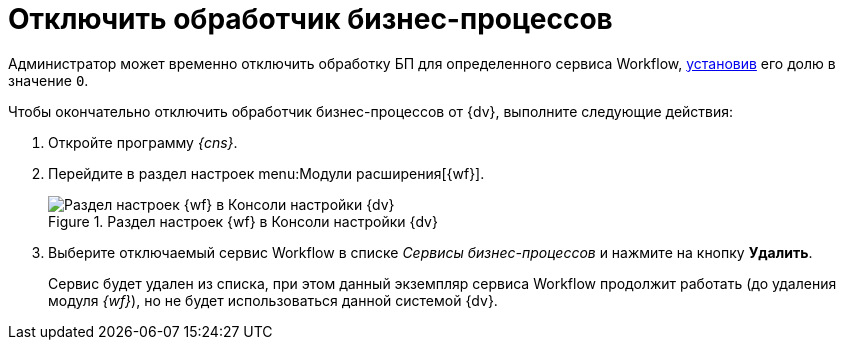 = Отключить обработчик бизнес-процессов

Администратор может временно отключить обработку БП для определенного сервиса Workflow, xref:service-share.adoc[установив] его долю в значение `0`.

.Чтобы окончательно отключить обработчик бизнес-процессов от {dv}, выполните следующие действия:
. Откройте программу _{cns}_.
. Перейдите в раздел настроек menu:Модули расширения[{wf}].
+
.Раздел настроек {wf} в Консоли настройки {dv}
image::console-wf.png[Раздел настроек {wf} в Консоли настройки {dv}]
+
. Выберите отключаемый сервис Workflow в списке _Сервисы бизнес-процессов_ и нажмите на кнопку *Удалить*.
+
Сервис будет удален из списка, при этом данный экземпляр сервиса Workflow продолжит работать (до удаления модуля _{wf}_), но не будет использоваться данной системой {dv}.
